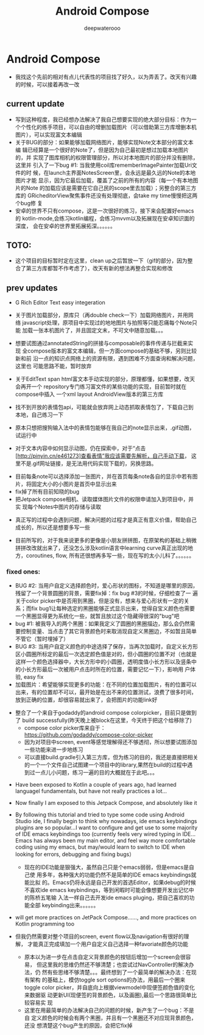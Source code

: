 #+latex_class: cn-article
#+title: Android Compose
#+author: deepwaterooo

* Android Compose
- 我找这个先前的相对有点儿代表性的项目找了好久，以为弄丢了。改天有兴趣的时候，可以接着再改一改
** current update
- 写到这种程度，我已经想办法解决了我自己想要实现的绝大部分目标：作为一
  个个性化的练手项目，可以自由的增删加载图片（可以借助第三方库增删本机
  图片），可以实现富文本编辑
- 关于BUG的部分：如果能够加载网络图片，能够实现Note文本部分的富文本编
  辑已经算是一个很好的Note了，但是因为自己最初是想过加载本地图片的，并
  实现了图库相机的权限管理部分，所以对本地图片的部分并没有删除，这里并
  引入了一下bug #1: 当我使用coil库rememberImagePainter加载Uri文件的时
  候，在launch主界面NotesScreen里，会永远是最久远的Note的本地图片才能
  显示，因为它最后加载，覆盖了之前的所有的内容（每一个有本地图片的Note
  的加载应该是需要在它自己民的scope里去加载）；另整合的第三方库的
  GRicheditorView聚焦事件还没有处理彻底，会take my time慢慢把这两个bug修
  复
- 安卓的世界不只有compose，这是一次很好的练习，接下来会配置好emacs的
  kotlin-mode,会练习kotlin编程，会练习mvvm以及拓展现在安卓知识面的深度，
  会在安卓的世界里拓展拓深。。。。。。
  
[[./pic/screens8.png]]

** TOTO: 
- 这个项目的目标暂时定在这里，clean up之后暂放一下（gif的部分，因为整
  合了第三方库都暂不作考虑了），改天有新的想法再整合实现和修改
** prev updates
- G Rich Editor Text easy integeration
   
   [[./pic/screens7.jpg]]

- 关于图片加载部分，原库只（再double check一下）加载网络图片，并用网络
  javascript处理，原项目中实现过的地地图片与拍照等只能忍痛每个Note只能
  加载一张本机图片了，并且固定文末，不可文中随意加载。。。
   
   [[./pic/screens6.jpg]]

- 想要试图通过annotatedString的拼接与composable的事件传递与拦截来实现
  全compose版本的富文本编辑，但一方面compose的基础不够，另则比较新和前
  沿一点的知识点网络上的资源有限，遇到困难不方面查询和解决问题，这里也
  可能思路不能，暂时放弃
- 关于EditText span html富文本手动实现的部分，原理都懂，如果想要，改天会再开一个
  repository专门练习富文件的某些功能的实现，目前暂时就在compose中插入
  一个xml layout AndroidView版本的第三方库
- 找不到开放的表情包api，可能就会放弃网上动态抓取表情包了，下载自己到
  本地，自己练习一下

   [[./pic/1.jpg]]
   
- 原本只想把搜狗输入法中的表情包能够在我自己的note显示出来，.gif动图，
  试运行中
- 对于文本内容中如何显示动图，仍在探索中，对于“点击
  [http://pinyin.cn/e461273]查看表情”我应该需要先解析，自己手动下载，
  这里不是.gif网址链接，是无法用代码实现下载的，另换思路。

[[./pic/screens1.png]]
- 目前每条note可以选择添加一张图片，并在首页每条note各自的显示中若有图
  片，将固定大小的小图片是首页中显示出来
- fix掉了所有目前知晓的bug
- 把Jetpack compose相机、读取媒体图片文件的权限申请加入到项目中，并实
  现每个Notes中图片的存储与读取
  
[[./pic/screens2.png]]
  
[[./pic/screens5.png]]

- 真正写的过程中会遇到问题，解决问题的过程才是真正有意义价值，帮助自己
  成长的，所以还是想要多写一些

- 目前所写的，对于我来说更多的更像是小朋友拼拼图，在原架构的基础上稍微
  拼拼改改就出来了，还没怎么涉及kotlin语言中learning curve真正出现的地
  方，coroutines, flow, 所有还很想再多写一些，现在写的太小儿科了。。。。。。
*** fixed ones:
- BUG #2: 当用户自定义选择颜色时，爱心形状的图标，不知道是哪里的原因，
  残留了一个背景圆圈的背景，需要fix掉：fix bug #3的时候，仔细检查了一
  遍关于color picker中是否用到黑圈，但是没有，想来与爱心形状有一定的关
  系；而fix bug1让每种选定的黑圈能够正式显示出来，觉得自宝义颜色也需要
  一个黑圈显得更为系统化一些，就暂且放过这个隐藏得很深的"bug"吧
- bug #1: 被我导入的两个黑圈：如果我定义了圆圈的黑圈描边，那么会仍然需
  要控制变量、当点击了其它背景颜色时来取消现自定义黑圈边，不如暂且简单
  不管它（暂时埋掉了）
- BUG #3: 当用户自定义颜色的中途选择了保存，当再次加载时，自定义长方形
  区小圆圈所标定的最后一次选定颜色值是对的，但小圆圈的位置不对（也就是
  这样一个颜色选择器中，大长方形中的小圆圈，透明度值小长方形以及竖条中
  的小长方形最后一次被用户点击时所在的位置，需要记忆一下），影响用
  户体验, easy fix
- 加载图片：希望能够实现更多的功能：在不同的位置加载图片，有的位置可以
  出来，有的位置却不可以，最开始是在出不来的位置测试，浪费了很多时间，
  放到正确的位置，却很容易就出来了，会把图片的功能link好
  
[[./pic/screens.png]]

- 整合了一个来自于godaddy的android compose colorpicker，目前只是做到了
  build successfully(昨天晚上被block在这里，今天终于把这个给移除了)
  - compose color picker库来自于：
    https://github.com/godaddy/compose-color-picker
  - 因为对项目中screen, event等感觉理解得还不够透彻，所以想要试图添加
    一些功能来进一步地练习
  - 可以直接build.gradle引入第三方库，但为练习的目的，我还是直接把相关
    的一个一个文件自己试图建一个项目中的library,果然在build的过程中遇
    到过一点儿小问题，练习一遍的目的大概就在于此吧。。。
  
[[./pic/screens3.png]]

- Have been exposed to Kotlin a couple of years ago, had learned
  languagel fundamentals, but have not really practices a lot...
- Now finally I am exposed to this Jetpack Compose, and absolutely like it
- By following this tutorial and tried to type some code using Android
  Studio ide, I finally begin to think why nowadays, ide emacs keybindings
  plugins are so popular...I want to configure and get use to some
  majority of IDE emacs keybindings too (currently feels very wired
  typing in IDE... Emacs has always been my main editor, and feel way
  more comfortable coding using my emacs, but may/would learn to
  switch to IDE when looking for errors, debugging and fixing bugs）
  - 现在的IDE功能是狠强大，虽然自己只是个emacs弱弱，但是emacs是自己使
    用多年，各种强大的功能仍然不是简单的IDE emacs keybindings就能比拟
    的。Emacs仍将永远是自己开发的首选Editor，如果debug的时候不喜欢ide
    emacs keybindings，等到闲暇时可能会像想要开发出记忆中的陈桥五笔输
    入法一样自己去开发ide emacs pluging，把自己喜欢的功能全部
    keybinding出来。。。。。。
- will get more practices on JetPack Compose......, and more practices
  on Kotlin programming too

- 但我仍然需要对整个项目的screen, event flow以及navigation有很好的理解，
  才能真正完成填加一个用户自定义自己选择一种favoriate颜色的功能
  - 原本以为进一步在点击自定义背景颜色的按钮后增加一个screen会很容易，
    但这里我的思维仍然还不够清楚；也尝试过NavController的解决办法，仍
    然有些思绪不够清楚。。。最终想到了一个最简单的解决办法：在现有架构
    的基础上，模仿toggle sort options的办法，用最后一个圈来toggle
    color picker，并自底向上根据viewmodel中现便签颜色值的变化来数据驱
    动更新UI(现便签的背景颜色，以及画圈),最后一个思路很简单比较容易实
    现
  - 这里在用最简单的办法解决自己的问题的时候，新产生了一个bug：不是自
    定义颜色的时候会有两个黑圈，并且有一个黑圈还不对应现背景颜色，还没
    想清楚这个bug产生的原因，会把它fix掉

